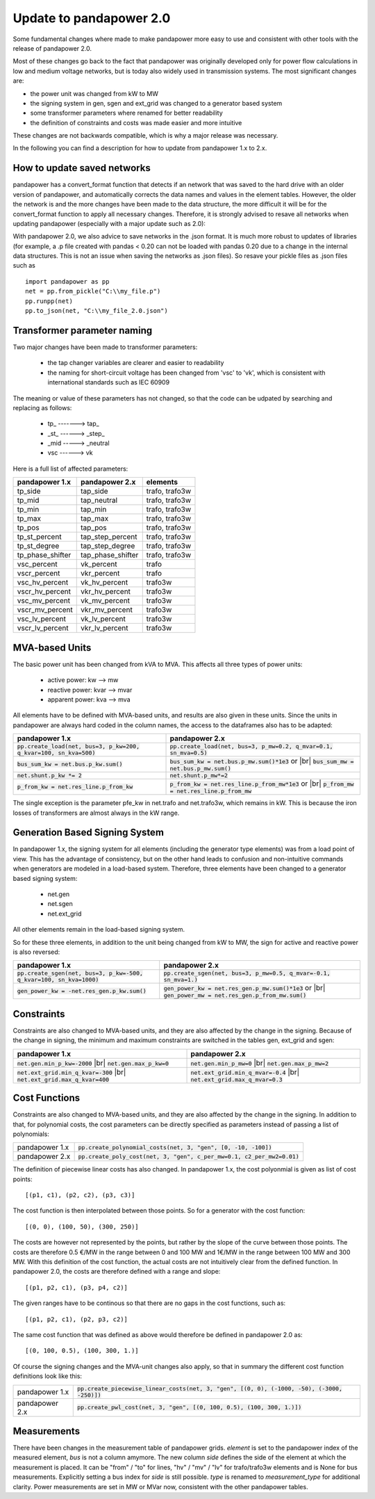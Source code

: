 ﻿.. _update:


.. |br| raw:: html

   <br />

============================    
Update to pandapower 2.0
============================

Some fundamental changes where made to make pandapower more easy to use and consistent with other tools with the release of pandapower 2.0. 

Most of these changes go back to the fact that pandapower was originally developed only for power flow calculations in low and medium voltage networks, but is today also widely
used in transmission systems. The most significant changes are:

- the power unit was changed from kW to MW
- the signing system in gen, sgen and ext_grid was changed to a generator based system
- some transformer parameters where renamed for better readability
- the definition of constraints and costs was made easier and more intuitive

These changes are not backwards compatible, which is why a major release was necessary.

In the following you can find a description for how to update from pandapower 1.x to 2.x.

How to update saved networks
==============================

pandapower has a convert_format function that detects if an network that was saved to the hard drive with an older version of pandapower, and automatically corrects
the data names and values in the element tables. However, the older the network is and the more changes have been made to the data structure, the more difficult
it will be for the convert_format function to apply all necessary changes. Therefore, it is strongly advised to resave all networks when updating pandapower 
(especially with a major update such as 2.0):


.. image:: /pics/convert_format.png
		:align: center 

        
With pandapower 2.0, we also advice to save networks in the .json format. It is much more robust to updates of libraries (for example, a .p file created with pandas < 0.20 can 
not be loaded with pandas 0.20 due to a change in the internal data structures. This is not an issue when saving the networks as .json files). So resave your pickle files as .json files such as ::

    import pandapower as pp
    net = pp.from_pickle("C:\\my_file.p")
    pp.runpp(net)
    pp.to_json(net, "C:\\my_file_2.0.json")
    

Transformer parameter naming
==============================

Two major changes have been made to transformer parameters:

    - the tap changer variables are clearer and easier to readability
    - the naming for short-circuit voltage has been changed from 'vsc' to 'vk', which is consistent with international standards such as IEC 60909

The meaning or value of these parameters has not changed, so that the code can be udpated by searching and replacing as follows:

    - tp\_ -------> tap\_
    - _st_ ------> _step_
    - _mid -----> _neutral
    - vsc ------> vk

Here is a full list of affected parameters:
    
+--------------------------+---------------------+------------------------+
| pandapower 1.x           | pandapower 2.x      | elements               |
+==========================+=====================+========================+
| tp_side                  | tap_side            | trafo, trafo3w         | 
+--------------------------+---------------------+------------------------+
| tp_mid                   | tap_neutral         | trafo, trafo3w         | 
+--------------------------+---------------------+------------------------+
| tp_min                   | tap_min             | trafo, trafo3w         | 
+--------------------------+---------------------+------------------------+
| tp_max                   | tap_max             | trafo, trafo3w         |
+--------------------------+---------------------+------------------------+
| tp_pos                   | tap_pos             | trafo, trafo3w         |  
+--------------------------+---------------------+------------------------+
| tp_st_percent            | tap_step_percent    | trafo, trafo3w         | 
+--------------------------+---------------------+------------------------+
| tp_st_degree             | tap_step_degree     | trafo, trafo3w         | 
+--------------------------+---------------------+------------------------+
| tp_phase_shifter         | tap_phase_shifter   | trafo, trafo3w         | 
+--------------------------+---------------------+------------------------+
| vsc_percent              | vk_percent          | trafo                  | 
+--------------------------+---------------------+------------------------+
| vscr_percent             | vkr_percent         | trafo                  | 
+--------------------------+---------------------+------------------------+
| vsc_hv_percent           | vk_hv_percent       | trafo3w                | 
+--------------------------+---------------------+------------------------+
| vscr_hv_percent          | vkr_hv_percent      | trafo3w                | 
+--------------------------+---------------------+------------------------+
| vsc_mv_percent           | vk_mv_percent       | trafo3w                | 
+--------------------------+---------------------+------------------------+
| vscr_mv_percent          | vkr_mv_percent      | trafo3w                | 
+--------------------------+---------------------+------------------------+
| vsc_lv_percent           | vk_lv_percent       | trafo3w                | 
+--------------------------+---------------------+------------------------+
| vscr_lv_percent          | vkr_lv_percent      | trafo3w                | 
+--------------------------+---------------------+------------------------+


    
MVA-based Units
==============================

The basic power unit has been changed from kVA to MVA. This affects all three types of power units:

    - active power: kw --> mw
    - reactive power: kvar --> mvar
    - apparent power: kva --> mva
    
All elements have to be defined with MVA-based units, and results are also given in these units. 
Since the units in pandapower are always hard coded in the column names, the access to the dataframes also has to be adapted:


+-------------------------------------------------------------------------+-------------------------------------------------------------------------------------+
| pandapower 1.x                                                          | pandapower 2.x                                                                      |
+=========================================================================+=====================================================================================+
| :code:`pp.create_load(net, bus=3, p_kw=200, q_kvar=100, sn_kva=500)`    | :code:`pp.create_load(net, bus=3, p_mw=0.2, q_mvar=0.1, sn_mva=0.5)`                |
+-------------------------------------------------------------------------+-------------------------------------------------------------------------------------+
| :code:`bus_sum_kw = net.bus.p_kw.sum()`                                 | :code:`bus_sum_kw = net.bus.p_mw.sum()*1e3` or |br|                                 |
|                                                                         | :code:`bus_sum_mw = net.bus.p_mw.sum()`                                             |
+-------------------------------------------------------------------------+-------------------------------------------------------------------------------------+
| :code:`net.shunt.p_kw *= 2`                                             | :code:`net.shunt.p_mw*=2`                                                           |
+-------------------------------------------------------------------------+-------------------------------------------------------------------------------------+
| :code:`p_from_kw = net.res_line.p_from_kw`                              | :code:`p_from_kw = net.res_line.p_from_mw*1e3` or |br|                              |
|                                                                         | :code:`p_from_mw = net.res_line.p_from_mw`                                          |
+-------------------------------------------------------------------------+-------------------------------------------------------------------------------------+

The single exception is the parameter pfe_kw in net.trafo and net.trafo3w, which remains in kW. This is because the iron losses of transformers are almost always in the kW range.

Generation Based Signing System
=================================

In pandapower 1.x, the signing system for all elements (including the generator type elements) was from a load point of view. This has the advantage of consistency, but
on the other hand leads to confusion and non-intuitive commands when generators are modeled in a load-based system. Therefore, three elements have been changed to
a generator based signing system:

    - net.gen
    - net.sgen
    - net.ext_grid
    
All other elements remain in the load-based signing system.

So for these three elements, in addition to the unit being changed from kW to MW, the sign for active and reactive power is also reversed:

+--------------------------------------------------------------------------+------------------------------------------------------------------------+
| pandapower 1.x                                                           | pandapower 2.x                                                         |
+==========================================================================+========================================================================+
| :code:`pp.create_sgen(net, bus=3, p_kw=-500, q_kvar=100, sn_kva=1000)`   | :code:`pp.create_sgen(net, bus=3, p_mw=0.5, q_mvar=-0.1, sn_mva=1.)`   |
+--------------------------------------------------------------------------+------------------------------------------------------------------------+
| :code:`gen_power_kw = -net.res_gen.p_kw.sum()`                           | :code:`gen_power_kw = net.res_gen.p_mw.sum()*1e3` or |br|              |
|                                                                          | :code:`gen_power_mw = net.res_gen.p_from_mw.sum()`                     |
+--------------------------------------------------------------------------+------------------------------------------------------------------------+


Constraints
===========================

Constraints are also changed to MVA-based units, and they are also affected by the change in the signing. Because of the change in signing, the
minimum and maximum constraints are switched in the tables gen, ext_grid and sgen:

+-------------------------------------------------------------+-------------------------------------------------------------+
| pandapower 1.x                                              | pandapower 2.x                                              |
+=============================================================+=============================================================+
| :code:`net.gen.min_p_kw=-2000` |br|                         | :code:`net.gen.min_p_mw=0` |br|                             |
| :code:`net.gen.max_p_kw=0`                                  | :code:`net.gen.max_p_mw=2`                                  |
+-------------------------------------------------------------+-------------------------------------------------------------+
| :code:`net.ext_grid.min_q_kvar=-300` |br|                   | :code:`net.ext_grid.min_q_mvar=-0.4` |br|                   |
| :code:`net.ext_grid.max_q_kvar=400`                         | :code:`net.ext_grid.max_q_mvar=0.3`                         |
+-------------------------------------------------------------+-------------------------------------------------------------+

Cost Functions
===========================

Constraints are also changed to MVA-based units, and they are also affected by the change in the signing. In addition to that, for polynomial costs,
the cost parameters can be directly specified as parameters instead of passing a list of polynomials:

+----------------+--------------------------------------------------------------------------------------------------------------+
| pandapower 1.x | :code:`pp.create_polynomial_costs(net, 3, "gen", [0, -10, -100])`                                            |
+----------------+--------------------------------------------------------------------------------------------------------------+
| pandapower 2.x | :code:`pp.create_poly_cost(net, 3, "gen", c_per_mw=0.1, c2_per_mw2=0.01)`                                    |
+----------------+--------------------------------------------------------------------------------------------------------------+

The definition of piecewise linear costs has also changed. In pandapower 1.x, the cost polyonmial is given as list of cost points: ::

    [(p1, c1), (p2, c2), (p3, c3)]
    
The cost function is then interpolated between those points. So for a generator with the cost function: ::

    [(0, 0), (100, 50), (300, 250)]
    
The costs are however not represented by the points, but rather by the slope of the curve between those points. The costs are therefore 0.5 €/MW in the range between
0 and 100 MW and 1€/MW in the range between 100 MW and 300 MW. With this definition of the cost function, the actual costs are not intuitively clear from the defined function.
In pandapower 2.0, the costs are therefore defined with a range and slope: ::

     [(p1, p2, c1), (p3, p4, c2)]

The given ranges have to be continous so that there are no gaps in the cost functions, such as: ::

     [(p1, p2, c1), (p2, p3, c2)]

The same cost function that was defined as above would therefore be defined in pandapower 2.0 as: ::

    [(0, 100, 0.5), (100, 300, 1.)]

Of course the signing changes and the MVA-unit changes also apply, so that in summary the different cost function definitions look like this:

+----------------+--------------------------------------------------------------------------------------------------------------+
| pandapower 1.x | :code:`pp.create_piecewise_linear_costs(net, 3, "gen", [(0, 0), (-1000, -50), (-3000, -250)])`               |
+----------------+--------------------------------------------------------------------------------------------------------------+
| pandapower 2.x | :code:`pp.create_pwl_cost(net, 3, "gen", [(0, 100, 0.5), (100, 300, 1.)])`                                   |
+----------------+--------------------------------------------------------------------------------------------------------------+

Measurements
===========================

There have been changes in the measurement table of pandapower grids.
*element* is set to the pandapower index of the measured element, *bus* is not a column amymore.
The new column *side* defines the side of the element at which the measurement is placed.
It can be "from" / "to" for lines, "hv" / "mv" / "lv" for trafo/trafo3w elements and is None for bus measurements.
Explicitly setting a bus index for *side* is still possible.
*type* is renamed to *measurement_type* for additional clarity.
Power measurements are set in MW or MVar now, consistent with the other pandapower tables.
